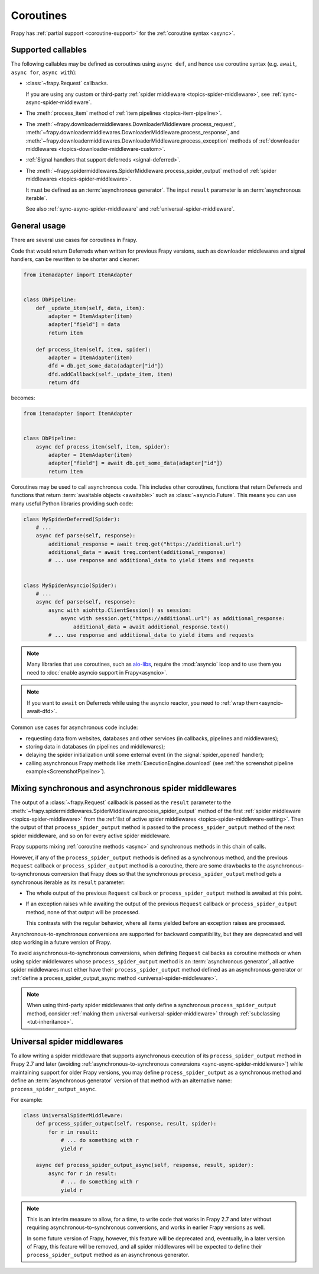 .. _topics-coroutines:

==========
Coroutines
==========

.. versionadded:: 2.0

Frapy has :ref:`partial support <coroutine-support>` for the
:ref:`coroutine syntax <async>`.

.. _coroutine-support:

Supported callables
===================

The following callables may be defined as coroutines using ``async def``, and
hence use coroutine syntax (e.g. ``await``, ``async for``, ``async with``):

-   :class:`~frapy.Request` callbacks.

    If you are using any custom or third-party :ref:`spider middleware
    <topics-spider-middleware>`, see :ref:`sync-async-spider-middleware`.

    .. versionchanged:: 2.7
       Output of async callbacks is now processed asynchronously instead of
       collecting all of it first.

-   The :meth:`process_item` method of
    :ref:`item pipelines <topics-item-pipeline>`.

-   The
    :meth:`~frapy.downloadermiddlewares.DownloaderMiddleware.process_request`,
    :meth:`~frapy.downloadermiddlewares.DownloaderMiddleware.process_response`,
    and
    :meth:`~frapy.downloadermiddlewares.DownloaderMiddleware.process_exception`
    methods of
    :ref:`downloader middlewares <topics-downloader-middleware-custom>`.

-   :ref:`Signal handlers that support deferreds <signal-deferred>`.

-   The
    :meth:`~frapy.spidermiddlewares.SpiderMiddleware.process_spider_output`
    method of :ref:`spider middlewares <topics-spider-middleware>`.

    It must be defined as an :term:`asynchronous generator`. The input
    ``result`` parameter is an :term:`asynchronous iterable`.

    See also :ref:`sync-async-spider-middleware` and
    :ref:`universal-spider-middleware`.

    .. versionadded:: 2.7

General usage
=============

There are several use cases for coroutines in Frapy.

Code that would return Deferreds when written for previous Frapy versions,
such as downloader middlewares and signal handlers, can be rewritten to be
shorter and cleaner:

.. code-block:: python

    from itemadapter import ItemAdapter


    class DbPipeline:
        def _update_item(self, data, item):
            adapter = ItemAdapter(item)
            adapter["field"] = data
            return item

        def process_item(self, item, spider):
            adapter = ItemAdapter(item)
            dfd = db.get_some_data(adapter["id"])
            dfd.addCallback(self._update_item, item)
            return dfd

becomes:

.. code-block:: python

    from itemadapter import ItemAdapter


    class DbPipeline:
        async def process_item(self, item, spider):
            adapter = ItemAdapter(item)
            adapter["field"] = await db.get_some_data(adapter["id"])
            return item

Coroutines may be used to call asynchronous code. This includes other
coroutines, functions that return Deferreds and functions that return
:term:`awaitable objects <awaitable>` such as :class:`~asyncio.Future`.
This means you can use many useful Python libraries providing such code:

.. skip: next
.. code-block:: python

    class MySpiderDeferred(Spider):
        # ...
        async def parse(self, response):
            additional_response = await treq.get("https://additional.url")
            additional_data = await treq.content(additional_response)
            # ... use response and additional_data to yield items and requests


    class MySpiderAsyncio(Spider):
        # ...
        async def parse(self, response):
            async with aiohttp.ClientSession() as session:
                async with session.get("https://additional.url") as additional_response:
                    additional_data = await additional_response.text()
            # ... use response and additional_data to yield items and requests

.. note:: Many libraries that use coroutines, such as `aio-libs`_, require the
          :mod:`asyncio` loop and to use them you need to
          :doc:`enable asyncio support in Frapy<asyncio>`.

.. note:: If you want to ``await`` on Deferreds while using the asyncio reactor,
          you need to :ref:`wrap them<asyncio-await-dfd>`.

Common use cases for asynchronous code include:

* requesting data from websites, databases and other services (in callbacks,
  pipelines and middlewares);
* storing data in databases (in pipelines and middlewares);
* delaying the spider initialization until some external event (in the
  :signal:`spider_opened` handler);
* calling asynchronous Frapy methods like :meth:`ExecutionEngine.download`
  (see :ref:`the screenshot pipeline example<ScreenshotPipeline>`).

.. _aio-libs: https://github.com/aio-libs


.. _sync-async-spider-middleware:

Mixing synchronous and asynchronous spider middlewares
======================================================

.. versionadded:: 2.7

The output of a :class:`~frapy.Request` callback is passed as the ``result``
parameter to the
:meth:`~frapy.spidermiddlewares.SpiderMiddleware.process_spider_output` method
of the first :ref:`spider middleware <topics-spider-middleware>` from the
:ref:`list of active spider middlewares <topics-spider-middleware-setting>`.
Then the output of that ``process_spider_output`` method is passed to the
``process_spider_output`` method of the next spider middleware, and so on for
every active spider middleware.

Frapy supports mixing :ref:`coroutine methods <async>` and synchronous methods
in this chain of calls.

However, if any of the ``process_spider_output`` methods is defined as a
synchronous method, and the previous ``Request`` callback or
``process_spider_output`` method is a coroutine, there are some drawbacks to
the asynchronous-to-synchronous conversion that Frapy does so that the
synchronous ``process_spider_output`` method gets a synchronous iterable as its
``result`` parameter:

-   The whole output of the previous ``Request`` callback or
    ``process_spider_output`` method is awaited at this point.

-   If an exception raises while awaiting the output of the previous
    ``Request`` callback or ``process_spider_output`` method, none of that
    output will be processed.

    This contrasts with the regular behavior, where all items yielded before
    an exception raises are processed.

Asynchronous-to-synchronous conversions are supported for backward
compatibility, but they are deprecated and will stop working in a future
version of Frapy.

To avoid asynchronous-to-synchronous conversions, when defining ``Request``
callbacks as coroutine methods or when using spider middlewares whose
``process_spider_output`` method is an :term:`asynchronous generator`, all
active spider middlewares must either have their ``process_spider_output``
method defined as an asynchronous generator or :ref:`define a
process_spider_output_async method <universal-spider-middleware>`.

.. note:: When using third-party spider middlewares that only define a
          synchronous ``process_spider_output`` method, consider
          :ref:`making them universal <universal-spider-middleware>` through
          :ref:`subclassing <tut-inheritance>`.


.. _universal-spider-middleware:

Universal spider middlewares
============================

.. versionadded:: 2.7

To allow writing a spider middleware that supports asynchronous execution of
its ``process_spider_output`` method in Frapy 2.7 and later (avoiding
:ref:`asynchronous-to-synchronous conversions <sync-async-spider-middleware>`)
while maintaining support for older Frapy versions, you may define
``process_spider_output`` as a synchronous method and define an
:term:`asynchronous generator` version of that method with an alternative name:
``process_spider_output_async``.

For example:

.. code-block:: python

    class UniversalSpiderMiddleware:
        def process_spider_output(self, response, result, spider):
            for r in result:
                # ... do something with r
                yield r

        async def process_spider_output_async(self, response, result, spider):
            async for r in result:
                # ... do something with r
                yield r

.. note:: This is an interim measure to allow, for a time, to write code that
          works in Frapy 2.7 and later without requiring
          asynchronous-to-synchronous conversions, and works in earlier Frapy
          versions as well.

          In some future version of Frapy, however, this feature will be
          deprecated and, eventually, in a later version of Frapy, this
          feature will be removed, and all spider middlewares will be expected
          to define their ``process_spider_output`` method as an asynchronous
          generator.
